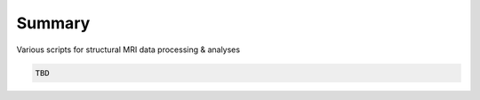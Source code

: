 Summary
-----------
Various scripts for structural MRI data processing & analyses

.. code:: sh

  TBD
